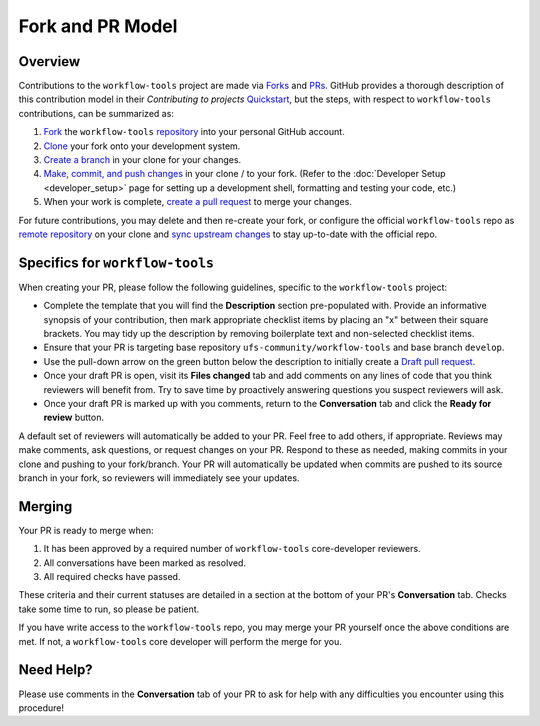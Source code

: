 Fork and PR Model
=================

Overview
--------

Contributions to the ``workflow-tools`` project are made via `Forks <https://docs.github.com/en/pull-requests/collaborating-with-pull-requests/working-with-forks/about-forks>`_ and `PRs <https://docs.github.com/en/pull-requests/collaborating-with-pull-requests/proposing-changes-to-your-work-with-pull-requests/about-pull-requests>`_. GitHub provides a thorough description of this contribution model in their `Contributing to projects` `Quickstart <https://docs.github.com/en/get-started/quickstart/contributing-to-projects>`_, but the steps, with respect to ``workflow-tools`` contributions, can be summarized as:

#. `Fork <https://docs.github.com/en/get-started/quickstart/contributing-to-projects#forking-a-repository>`_ the ``workflow-tools`` `repository <https://github.com/ufs-community/workflow-tools>`_ into your personal GitHub account.
#. `Clone <https://docs.github.com/en/get-started/quickstart/contributing-to-projects#cloning-a-fork>`_ your fork onto your development system.
#. `Create a branch <https://docs.github.com/en/get-started/quickstart/contributing-to-projects#creating-a-branch-to-work-on>`_ in your clone for your changes.
#. `Make, commit, and push changes <https://docs.github.com/en/get-started/quickstart/contributing-to-projects#making-and-pushing-changes>`_ in your clone / to your fork. (Refer to the :doc:`Developer Setup <developer_setup>` page for setting up a development shell, formatting and testing your code, etc.)
#. When your work is complete, `create a pull request <https://docs.github.com/en/get-started/quickstart/contributing-to-projects#making-a-pull-request>`_ to merge your changes.

For future contributions, you may delete and then re-create your fork, or configure the official ``workflow-tools`` repo as `remote repository <https://docs.github.com/en/pull-requests/collaborating-with-pull-requests/working-with-forks/configuring-a-remote-repository-for-a-fork>`_ on your clone and `sync upstream changes <https://docs.github.com/en/pull-requests/collaborating-with-pull-requests/working-with-forks/syncing-a-fork>`_ to stay up-to-date with the official repo.

Specifics for ``workflow-tools``
--------------------------------

When creating your PR, please follow the following guidelines, specific to the ``workflow-tools`` project:

* Complete the template that you will find the **Description** section pre-populated with. Provide an informative synopsis of your contribution, then mark appropriate checklist items by placing an "x" between their square brackets. You may tidy up the description by removing boilerplate text and non-selected checklist items.
* Ensure that your PR is targeting base repository ``ufs-community/workflow-tools`` and base branch ``develop``.
* Use the pull-down arrow on the green button below the description to initially create a `Draft pull request <https://github.blog/2019-02-14-introducing-draft-pull-requests/>`_.
* Once your draft PR is open, visit its **Files changed** tab and add comments on any lines of code that you think reviewers will benefit from. Try to save time by proactively answering questions you suspect reviewers will ask.
* Once your draft PR is marked up with you comments, return to the **Conversation** tab and click the **Ready for review** button.

A default set of reviewers will automatically be added to your PR. Feel free to add others, if appropriate. Reviews may make comments, ask questions, or request changes on your PR. Respond to these as needed, making commits in your clone and pushing to your fork/branch. Your PR will automatically be updated when commits are pushed to its source branch in your fork, so reviewers will immediately see your updates.

Merging
-------

Your PR is ready to merge when:

#. It has been approved by a required number of ``workflow-tools`` core-developer reviewers.
#. All conversations have been marked as resolved.
#. All required checks have passed.

These criteria and their current statuses are detailed in a section at the bottom of your PR's **Conversation** tab. Checks take some time to run, so please be patient.

If you have write access to the ``workflow-tools`` repo, you may merge your PR yourself once the above conditions are met. If not, a ``workflow-tools`` core developer will perform the merge for you.

Need Help?
----------

Please use comments in the **Conversation** tab of your PR to ask for help with any difficulties you encounter using this procedure!

